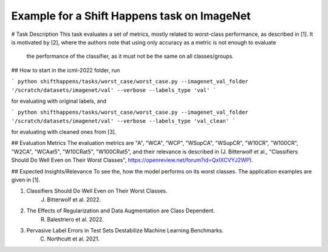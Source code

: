 Example for a Shift Happens task on ImageNet
==============================================
# Task Description
This task evaluates a set of metrics, mostly related to worst-class performance, as described in [1].
It is motivated by [2], where the authors note that using only accuracy as a metric is not enough to evaluate
 the performance of the classifier, as it must not be the same on all classes/groups.

## How to start
in the icml-2022 folder, run

```
python shifthappens/tasks/worst_case/worst_case.py --imagenet_val_folder '/scratch/datasets/imagenet/val' --verbose --labels_type 'val'
```

for evaluating with original labels, and

```
python shifthappens/tasks/worst_case/worst_case.py --imagenet_val_folder '/scratch/datasets/imagenet/val' --verbose --labels_type 'val_clean'
```

for evaluating with cleaned ones from [3].


## Evaluation Metrics
The evaluation metrics are "A", "WCA", "WCP", "WSupCA", "WSupCR",  "W10CR", "W100CR", "W2CA", "WCAat5", "W10CRat5", "W100CRat5", and their relevance is described in (J. Bitterwolf et al., "Classifiers Should Do Well Even on Their Worst Classes", https://openreview.net/forum?id=QxIXCVYJ2WP).

## Expected Insights/Relevance
To see the, how the model performs on its worst classes. The application examples are given in [1].


1. Classifiers Should Do Well Even on Their Worst Classes.
    J. Bitterwolf et al. 2022.

2. The Effects of Regularization and Data Augmentation are Class Dependent.
    R. Balestriero et al. 2022.

3. Pervasive Label Errors in Test Sets Destabilize Machine Learning Benchmarks.
    C. Northcutt et al. 2021.

